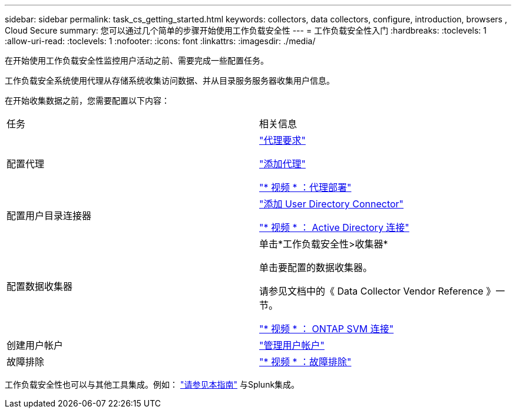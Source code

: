 ---
sidebar: sidebar 
permalink: task_cs_getting_started.html 
keywords: collectors, data collectors, configure, introduction, browsers , Cloud Secure 
summary: 您可以通过几个简单的步骤开始使用工作负载安全性 
---
= 工作负载安全性入门
:hardbreaks:
:toclevels: 1
:allow-uri-read: 
:toclevels: 1
:nofooter: 
:icons: font
:linkattrs: 
:imagesdir: ./media/


[role="lead"]
在开始使用工作负载安全性监控用户活动之前、需要完成一些配置任务。

工作负载安全系统使用代理从存储系统收集访问数据、并从目录服务服务器收集用户信息。

在开始收集数据之前，您需要配置以下内容：

[cols="2*"]
|===


| 任务 | 相关信息 


| 配置代理  a| 
link:concept_cs_agent_requirements.html["代理要求"]

link:task_cs_add_agent.html["添加代理"]

link:https://netapp.hubs.vidyard.com/watch/Lce7EaGg7NZfvCUw4Jwy5P?["* 视频 * ：代理部署"]



| 配置用户目录连接器 | link:task_config_user_dir_connect.html["添加 User Directory Connector"]

link:https://netapp.hubs.vidyard.com/watch/NEmbmYrFjCHvPps7QMy8me?["* 视频 * ： Active Directory 连接"] 


| 配置数据收集器 | 单击*工作负载安全性>收集器*

单击要配置的数据收集器。

请参见文档中的《 Data Collector Vendor Reference 》一节。

link:https://netapp.hubs.vidyard.com/watch/YSQrcYA7DKXbj1UGeLYnSF?["* 视频 * ： ONTAP SVM 连接"] 


| 创建用户帐户 | link:concept_user_roles.html["管理用户帐户"] 


| 故障排除 | link:https://netapp.hubs.vidyard.com/watch/Fs8N2w9wBtsFGrhRH9X85U?["* 视频 * ：故障排除"] 
|===
工作负载安全性也可以与其他工具集成。例如： link:http://docs.netapp.com/us-en/cloudinsights/CloudInsights_CloudSecure_Splunk_integration_guide.pdf["请参见本指南"] 与Splunk集成。
